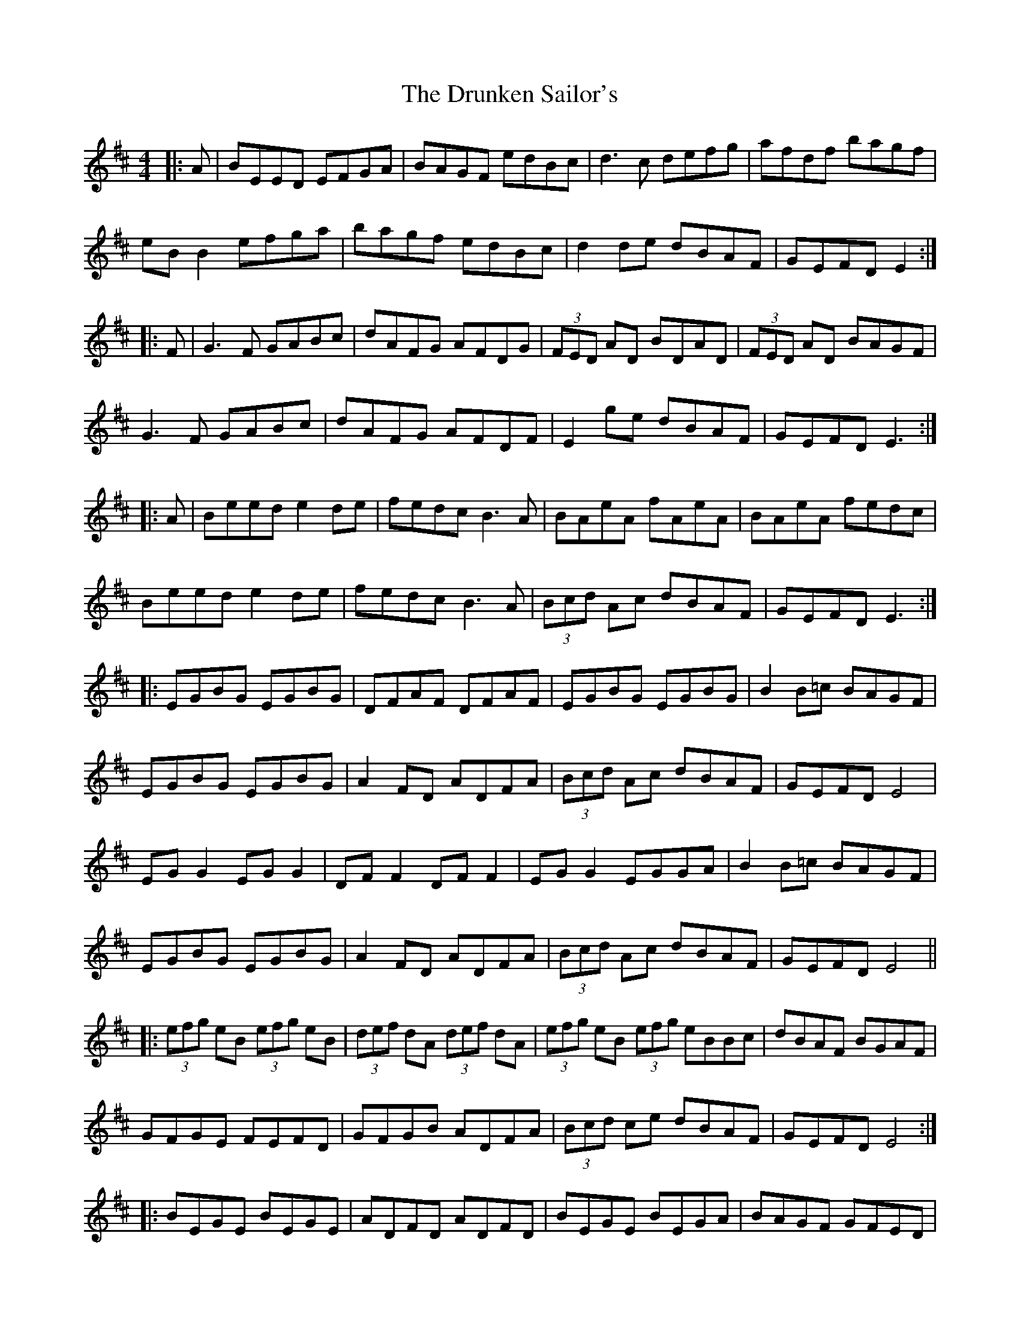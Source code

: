 X: 11006
T: Drunken Sailor's, The
R: hornpipe
M: 4/4
K: Edorian
|:A|BEED EFGA|BAGF edBc|d3c defg|afdf bagf|
eB B2 efga|bagf edBc|d2 de dBAF|GEFD E2:|
|:F|G3F GABc|dAFG AFDG|(3FED AD BDAD|(3FED AD BAGF|
G3F GABc|dAFG AFDF|E2 ge dBAF|GEFD E3:|
|:A|Beed e2 de|fedc B3A|BAeA fAeA|BAeA fedc|
Beed e2 de|fedc B3A|(3Bcd Ac dBAF|GEFD E3:|
|:EGBG EGBG|DFAF DFAF|EGBG EGBG|B2 B=c BAGF|
EGBG EGBG|A2 FD ADFA|(3Bcd Ac dBAF|GEFD E4|
EG G2 EG G2|DF F2 DF F2|EG G2 EGGA|B2 B=c BAGF|
EGBG EGBG|A2 FD ADFA|(3Bcd Ac dBAF|GEFD E4||
|:(3efg eB (3efg eB|(3def dA (3def dA|(3efg eB (3efg eBBc|dBAF BGAF|
GFGE FEFD|GFGB ADFA|(3Bcd ce dBAF|GEFD E4:|
|:BEGE BEGE|ADFD ADFD|BEGE BEGA|BAGF GFED|
BEGE BEGE|A2 FD ADFD|(3Bcd Ac dBAF|GEFD E4:|

